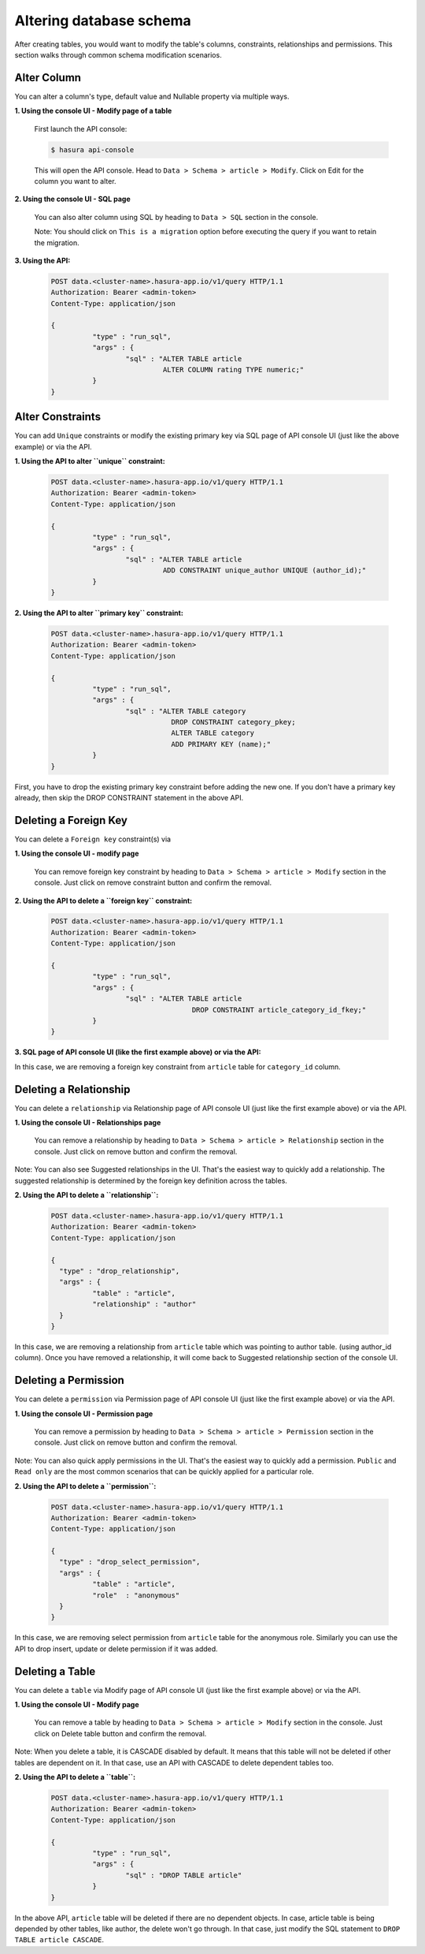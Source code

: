 Altering database schema
========================

After creating tables, you would want to modify the table's columns, constraints, relationships and permissions. This section walks through common schema modification scenarios.

Alter Column
------------

You can alter a column's type, default value and Nullable property via multiple ways.

**1. Using the console UI - Modify page of a table**

   First launch the API console:

   .. code-block:: bash

      $ hasura api-console

   This will open the API console. Head to ``Data > Schema > article > Modify``.
   Click on Edit for the column you want to alter.

   .. image:: ../../img/manual/data/alter-column.png

**2. Using the console UI - SQL page**
	
   You can also alter column using SQL by heading to ``Data > SQL`` section in the console.

   .. image:: ../../img/manual/data/alter-column-sql.png

   Note: You should click on ``This is a migration`` option before executing the query if you want to retain the migration.

**3. Using the API:**

   .. code-block:: http

      POST data.<cluster-name>.hasura-app.io/v1/query HTTP/1.1
      Authorization: Bearer <admin-token>
      Content-Type: application/json

      {	
    		"type" : "run_sql",
    		"args" : {
    			"sql" : "ALTER TABLE article 
    				 ALTER COLUMN rating TYPE numeric;"
    		}
      }

Alter Constraints
-----------------

You can add ``Unique`` constraints or modify the existing primary key via SQL page of API console UI (just like the above example) or via the API.

**1. Using the API to alter ``unique`` constraint:**

   .. code-block:: http

      POST data.<cluster-name>.hasura-app.io/v1/query HTTP/1.1
      Authorization: Bearer <admin-token>
      Content-Type: application/json

      {	
    		"type" : "run_sql",
    		"args" : {
    			"sql" : "ALTER TABLE article 
    				 ADD CONSTRAINT unique_author UNIQUE (author_id);"
    		}
      }

**2. Using the API to alter ``primary key`` constraint:**

   .. code-block:: http

      POST data.<cluster-name>.hasura-app.io/v1/query HTTP/1.1
      Authorization: Bearer <admin-token>
      Content-Type: application/json

      {	
    		"type" : "run_sql",
    		"args" : {
    			"sql" : "ALTER TABLE category 
    				   DROP CONSTRAINT category_pkey;
    				   ALTER TABLE category 
    				   ADD PRIMARY KEY (name);"
    		}
      }

First, you have to drop the existing primary key constraint before adding the new one. If you don't have a primary key already, then skip the DROP CONSTRAINT statement in the above API.

Deleting a Foreign Key
----------------------

You can delete a ``Foreign key`` constraint(s) via

**1. Using the console UI - modify page**

   You can remove foreign key constraint by heading to ``Data > Schema > article > Modify`` section in the console. Just click on remove constraint button and confirm the removal.

   .. image:: ../../img/manual/data/remove-constraint.png

**2. Using the API to delete a ``foreign key`` constraint:**

   .. code-block:: http

      POST data.<cluster-name>.hasura-app.io/v1/query HTTP/1.1
      Authorization: Bearer <admin-token>
      Content-Type: application/json

      {	
    		"type" : "run_sql",
    		"args" : {
    			"sql" : "ALTER TABLE article 
    					DROP CONSTRAINT article_category_id_fkey;"
    		}
      }

**3. SQL page of API console UI (like the first example above) or via the API:**

In this case, we are removing a foreign key constraint from ``article`` table for ``category_id`` column.

Deleting a Relationship
-----------------------

You can delete a ``relationship`` via Relationship page of API console UI (just like the first example above) or via the API.

**1. Using the console UI - Relationships page**
	
   You can remove a relationship by heading to ``Data > Schema > article > Relationship`` section in the console. Just click on remove button and confirm the removal.

   .. image:: ../../img/manual/data/remove-constraint.png

Note: You can also see Suggested relationships in the UI. That's the easiest way to quickly add a relationship. The suggested relationship is determined by the foreign key definition across the tables.

**2. Using the API to delete a ``relationship``:**


   .. code-block:: http

      POST data.<cluster-name>.hasura-app.io/v1/query HTTP/1.1
      Authorization: Bearer <admin-token>
      Content-Type: application/json

      {
      	"type" : "drop_relationship",
      	"args" : {
      		"table" : "article",
      		"relationship" : "author"
      	}
      }

In this case, we are removing a relationship from ``article`` table which was pointing to author table. (using author_id column). Once you have removed a relationship, it will come back to Suggested relationship section of the console UI.

Deleting a Permission
---------------------

You can delete a ``permission`` via Permission page of API console UI (just like the first example above) or via the API.

**1. Using the console UI - Permission page**
	
   You can remove a permission by heading to ``Data > Schema > article > Permission`` section in the console. Just click on remove button and confirm the removal.

   .. image:: ../../img/manual/data/delete-permissions.png

Note: You can also quick apply permissions in the UI. That's the easiest way to quickly add a permission. ``Public`` and ``Read only`` are the most common scenarios that can be quickly applied for a particular role.

**2. Using the API to delete a ``permission``:**

   .. code-block:: http

      POST data.<cluster-name>.hasura-app.io/v1/query HTTP/1.1
      Authorization: Bearer <admin-token>
      Content-Type: application/json

      {
      	"type" : "drop_select_permission",
      	"args" : {
      		"table" : "article",
      		"role"  : "anonymous"
      	}
      }

In this case, we are removing select permission from ``article`` table for the anonymous role. Similarly you can use the API to drop insert, update or delete permission if it was added.

Deleting a Table 
----------------

You can delete a ``table`` via Modify page of API console UI (just like the first example above) or via the API.

**1. Using the console UI - Modify page**
	
   You can remove a table by heading to ``Data > Schema > article > Modify`` section in the console. Just click on Delete table button and confirm the removal.

Note: When you delete a table, it is CASCADE disabled by default. It means that this table will not be deleted if other tables are dependent on it. In that case, use an API with CASCADE to delete dependent tables too.

**2. Using the API to delete a ``table``:**

   .. code-block:: http

      POST data.<cluster-name>.hasura-app.io/v1/query HTTP/1.1
      Authorization: Bearer <admin-token>
      Content-Type: application/json

      {	
    		"type" : "run_sql",
    		"args" : {
    			"sql" : "DROP TABLE article"
    		}
      }

In the above API, ``article`` table will be deleted if there are no dependent objects. In case, article table is being depended by other tables, like author, the delete won't go through. In that case, just modify the SQL statement to ``DROP TABLE article CASCADE``.
